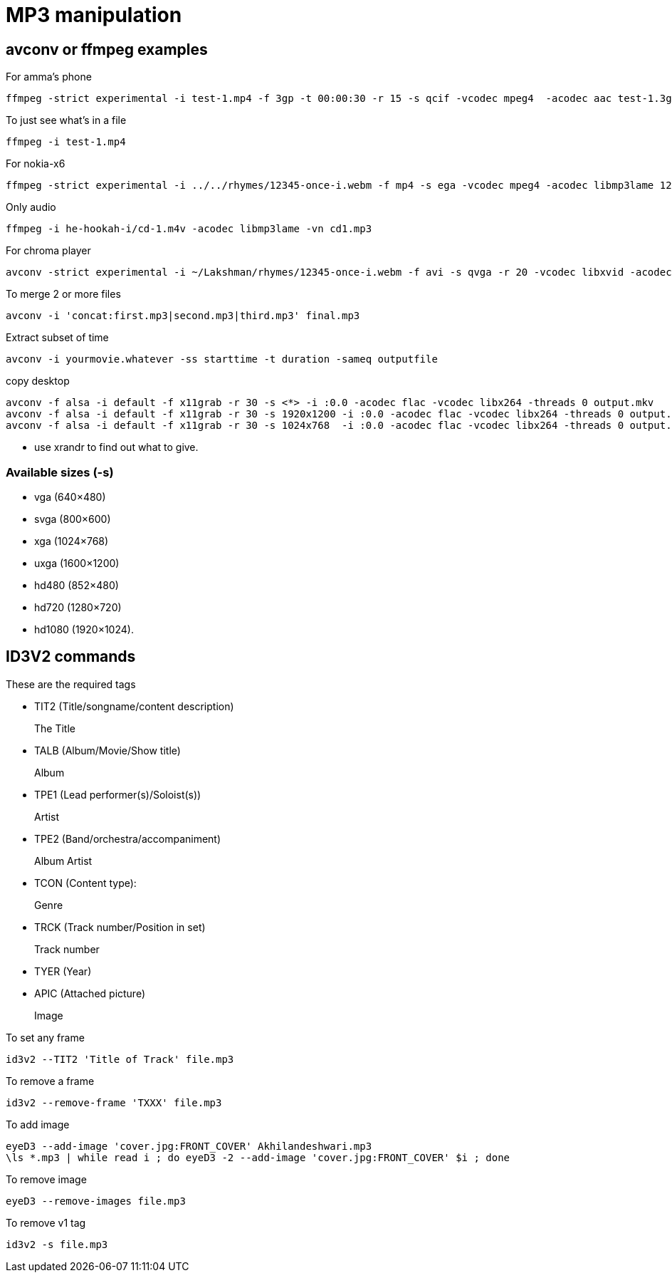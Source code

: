 MP3 manipulation
================

== avconv or ffmpeg examples

.For amma's phone
----
ffmpeg -strict experimental -i test-1.mp4 -f 3gp -t 00:00:30 -r 15 -s qcif -vcodec mpeg4  -acodec aac test-1.3gp
----

.To just see what's in a file
----
ffmpeg -i test-1.mp4 
----

.For nokia-x6
----
ffmpeg -strict experimental -i ../../rhymes/12345-once-i.webm -f mp4 -s ega -vcodec mpeg4 -acodec libmp3lame 12345-once-i.mp4
----

.Only audio
----
ffmpeg -i he-hookah-i/cd-1.m4v -acodec libmp3lame -vn cd1.mp3
----

.For chroma player
----
avconv -strict experimental -i ~/Lakshman/rhymes/12345-once-i.webm -f avi -s qvga -r 20 -vcodec libxvid -acodec libmp3lame 12345-once-i.avi
----

.To merge 2 or more files
----
avconv -i 'concat:first.mp3|second.mp3|third.mp3' final.mp3
----

.Extract subset of time
----
avconv -i yourmovie.whatever -ss starttime -t duration -sameq outputfile
----

.copy desktop
----
avconv -f alsa -i default -f x11grab -r 30 -s <*> -i :0.0 -acodec flac -vcodec libx264 -threads 0 output.mkv
avconv -f alsa -i default -f x11grab -r 30 -s 1920x1200 -i :0.0 -acodec flac -vcodec libx264 -threads 0 output.mkv
avconv -f alsa -i default -f x11grab -r 30 -s 1024x768  -i :0.0 -acodec flac -vcodec libx264 -threads 0 output.mkv
----

* use xrandr to find out what to give.

=== Available sizes (-s)

* vga (640×480)
* svga (800×600)
* xga (1024×768)
* uxga (1600×1200)
* hd480 (852×480)
* hd720 (1280×720)
* hd1080 (1920×1024).

== ID3V2 commands

These are the required tags

* TIT2 (Title/songname/content description)
+
The Title
+
* TALB (Album/Movie/Show title)
+
Album
+
* TPE1 (Lead performer(s)/Soloist(s))
+
Artist
+
* TPE2 (Band/orchestra/accompaniment)
+
Album Artist
+
* TCON (Content type):
+
Genre
+
* TRCK (Track number/Position in set)
+
Track number
+
* TYER (Year)
* APIC (Attached picture)
+
Image


.To set any frame
----
id3v2 --TIT2 'Title of Track' file.mp3
----

.To remove a frame
----
id3v2 --remove-frame 'TXXX' file.mp3
----

.To add image
----
eyeD3 --add-image 'cover.jpg:FRONT_COVER' Akhilandeshwari.mp3
\ls *.mp3 | while read i ; do eyeD3 -2 --add-image 'cover.jpg:FRONT_COVER' $i ; done
----

.To remove image
----
eyeD3 --remove-images file.mp3
----

.To remove v1 tag
----
id3v2 -s file.mp3
----
